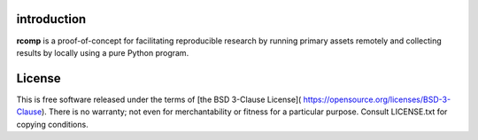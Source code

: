 introduction
------------

**rcomp** is a proof-of-concept for facilitating reproducible research by
running primary assets remotely and collecting results by locally using a pure
Python program.


License
-------

This is free software released under the terms of [the BSD 3-Clause License](
https://opensource.org/licenses/BSD-3-Clause).  There is no warranty; not even
for merchantability or fitness for a particular purpose.  Consult LICENSE.txt
for copying conditions.
